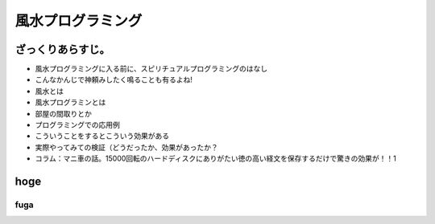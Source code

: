 風水プログラミング
=========================

ざっくりあらすじ。
------------------

* 風水プログラミングに入る前に、スピリチュアルプログラミングのはなし
* こんなかんじで神頼みしたく鳴ることも有るよね!
* 風水とは
* 風水プログラミンとは
* 部屋の間取りとか
* プログラミングでの応用例
* こういうことをするとこういう効果がある
* 実際やってみての検証（どうだったか、効果があったか？
* コラム：マニ車の話。15000回転のハードディスクにありがたい徳の高い経文を保存するだけで驚きの効果が！！1


hoge
-----------------------------

fuga
^^^^^

